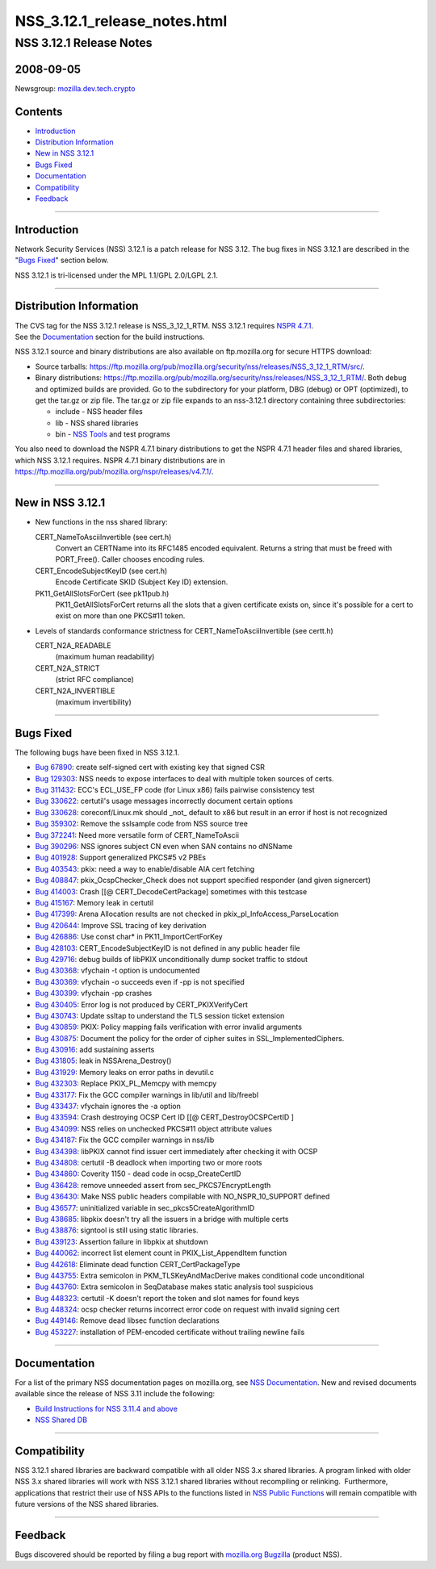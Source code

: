 .. _Mozilla_Projects_NSS_NSS_3.12.1_release_notes.html:

=============================
NSS_3.12.1_release_notes.html
=============================
.. _NSS_3.12.1_Release_Notes:

NSS 3.12.1 Release Notes
------------------------

.. _2008-09-05:

2008-09-05
~~~~~~~~~~

Newsgroup:
`mozilla.dev.tech.crypto <news://news.mozilla.org/mozilla.dev.tech.crypto>`__

.. _Contents:

Contents
~~~~~~~~

-  `Introduction <#introduction>`__
-  `Distribution Information <#distribution_information>`__
-  `New in NSS 3.12.1 <#new_in_nss_3.12.1>`__
-  `Bugs Fixed <#bugs_fixed>`__
-  `Documentation <#documentation>`__
-  `Compatibility <#compatibility>`__
-  `Feedback <#feedback>`__

--------------

.. _Introduction:

Introduction
~~~~~~~~~~~~

Network Security Services (NSS) 3.12.1 is a patch release for NSS 3.12.
The bug fixes in NSS 3.12.1 are described in the "`Bugs
Fixed <#bugsfixed>`__" section below.

NSS 3.12.1 is tri-licensed under the MPL 1.1/GPL 2.0/LGPL 2.1.

--------------

.. _Distribution_Information:

Distribution Information
~~~~~~~~~~~~~~~~~~~~~~~~

| The CVS tag for the NSS 3.12.1 release is NSS_3_12_1_RTM. NSS 3.12.1
  requires `NSPR
  4.7.1 <https://www.mozilla.org/projects/nspr/release-notes/nspr471.html>`__.
| See the `Documentation <#docs>`__ section for the build instructions.

NSS 3.12.1 source and binary distributions are also available on
ftp.mozilla.org for secure HTTPS download:

-  Source tarballs:
   https://ftp.mozilla.org/pub/mozilla.org/security/nss/releases/NSS_3_12_1_RTM/src/.
-  Binary distributions:
   https://ftp.mozilla.org/pub/mozilla.org/security/nss/releases/NSS_3_12_1_RTM/.
   Both debug and optimized builds are provided. Go to the subdirectory
   for your platform, DBG (debug) or OPT (optimized), to get the tar.gz
   or zip file. The tar.gz or zip file expands to an nss-3.12.1
   directory containing three subdirectories:

   -  include - NSS header files
   -  lib - NSS shared libraries
   -  bin - `NSS
      Tools <https://www.mozilla.org/projects/security/pki/nss/tools/>`__
      and test programs

| You also need to download the NSPR 4.7.1 binary distributions to get
  the NSPR 4.7.1 header files and shared libraries, which NSS 3.12.1
  requires. NSPR 4.7.1 binary distributions are in
  https://ftp.mozilla.org/pub/mozilla.org/nspr/releases/v4.7.1/.

--------------

.. _New_in_NSS_3.12.1:

New in NSS 3.12.1
~~~~~~~~~~~~~~~~~

-  New functions in the nss shared library:

   CERT_NameToAsciiInvertible (see cert.h)
      Convert an CERTName into its RFC1485 encoded equivalent.
      Returns a string that must be freed with PORT_Free().
      Caller chooses encoding rules.
   CERT_EncodeSubjectKeyID (see cert.h)
      Encode Certificate SKID (Subject Key ID) extension.
   PK11_GetAllSlotsForCert (see pk11pub.h)
      PK11_GetAllSlotsForCert returns all the slots that a given
      certificate
      exists on, since it's possible for a cert to exist on more than
      one
      PKCS#11 token.

-  Levels of standards conformance strictness for
   CERT_NameToAsciiInvertible (see certt.h)

   CERT_N2A_READABLE
      (maximum human readability)
   CERT_N2A_STRICT
      (strict RFC compliance)
   CERT_N2A_INVERTIBLE
      (maximum invertibility)

--------------

.. _Bugs_Fixed:

Bugs Fixed
~~~~~~~~~~

| The following bugs have been fixed in NSS 3.12.1.

-  `Bug 67890 <https://bugzilla.mozilla.org/show_bug.cgi?id=67890>`__:
   create self-signed cert with existing key that signed CSR
-  `Bug 129303 <https://bugzilla.mozilla.org/show_bug.cgi?id=129303>`__:
   NSS needs to expose interfaces to deal with multiple token sources of
   certs.
-  `Bug 311432 <https://bugzilla.mozilla.org/show_bug.cgi?id=311432>`__:
   ECC's ECL_USE_FP code (for Linux x86) fails pairwise consistency test
-  `Bug 330622 <https://bugzilla.mozilla.org/show_bug.cgi?id=330622>`__:
   certutil's usage messages incorrectly document certain options
-  `Bug 330628 <https://bugzilla.mozilla.org/show_bug.cgi?id=330628>`__:
   coreconf/Linux.mk should \_not\_ default to x86 but result in an
   error if host is not recognized
-  `Bug 359302 <https://bugzilla.mozilla.org/show_bug.cgi?id=359302>`__:
   Remove the sslsample code from NSS source tree
-  `Bug 372241 <https://bugzilla.mozilla.org/show_bug.cgi?id=372241>`__:
   Need more versatile form of CERT_NameToAscii
-  `Bug 390296 <https://bugzilla.mozilla.org/show_bug.cgi?id=390296>`__:
   NSS ignores subject CN even when SAN contains no dNSName
-  `Bug 401928 <https://bugzilla.mozilla.org/show_bug.cgi?id=401928>`__:
   Support generalized PKCS#5 v2 PBEs
-  `Bug 403543 <https://bugzilla.mozilla.org/show_bug.cgi?id=403543>`__:
   pkix: need a way to enable/disable AIA cert fetching
-  `Bug 408847 <https://bugzilla.mozilla.org/show_bug.cgi?id=408847>`__:
   pkix_OcspChecker_Check does not support specified responder (and
   given signercert)
-  `Bug 414003 <https://bugzilla.mozilla.org/show_bug.cgi?id=414003>`__:
   Crash [[@ CERT_DecodeCertPackage] sometimes with this testcase
-  `Bug 415167 <https://bugzilla.mozilla.org/show_bug.cgi?id=415167>`__:
   Memory leak in certutil
-  `Bug 417399 <https://bugzilla.mozilla.org/show_bug.cgi?id=417399>`__:
   Arena Allocation results are not checked in
   pkix_pl_InfoAccess_ParseLocation
-  `Bug 420644 <https://bugzilla.mozilla.org/show_bug.cgi?id=420644>`__:
   Improve SSL tracing of key derivation
-  `Bug 426886 <https://bugzilla.mozilla.org/show_bug.cgi?id=426886>`__:
   Use const char\* in PK11_ImportCertForKey
-  `Bug 428103 <https://bugzilla.mozilla.org/show_bug.cgi?id=428103>`__:
   CERT_EncodeSubjectKeyID is not defined in any public header file
-  `Bug 429716 <https://bugzilla.mozilla.org/show_bug.cgi?id=429716>`__:
   debug builds of libPKIX unconditionally dump socket traffic to stdout
-  `Bug 430368 <https://bugzilla.mozilla.org/show_bug.cgi?id=430368>`__:
   vfychain -t option is undocumented
-  `Bug 430369 <https://bugzilla.mozilla.org/show_bug.cgi?id=430369>`__:
   vfychain -o succeeds even if -pp is not specified
-  `Bug 430399 <https://bugzilla.mozilla.org/show_bug.cgi?id=430399>`__:
   vfychain -pp crashes
-  `Bug 430405 <https://bugzilla.mozilla.org/show_bug.cgi?id=430405>`__:
   Error log is not produced by CERT_PKIXVerifyCert
-  `Bug 430743 <https://bugzilla.mozilla.org/show_bug.cgi?id=430743>`__:
   Update ssltap to understand the TLS session ticket extension
-  `Bug 430859 <https://bugzilla.mozilla.org/show_bug.cgi?id=430859>`__:
   PKIX: Policy mapping fails verification with error invalid arguments
-  `Bug 430875 <https://bugzilla.mozilla.org/show_bug.cgi?id=430875>`__:
   Document the policy for the order of cipher suites in
   SSL_ImplementedCiphers.
-  `Bug 430916 <https://bugzilla.mozilla.org/show_bug.cgi?id=430916>`__:
   add sustaining asserts
-  `Bug 431805 <https://bugzilla.mozilla.org/show_bug.cgi?id=431805>`__:
   leak in NSSArena_Destroy()
-  `Bug 431929 <https://bugzilla.mozilla.org/show_bug.cgi?id=431929>`__:
   Memory leaks on error paths in devutil.c
-  `Bug 432303 <https://bugzilla.mozilla.org/show_bug.cgi?id=432303>`__:
   Replace PKIX_PL_Memcpy with memcpy
-  `Bug 433177 <https://bugzilla.mozilla.org/show_bug.cgi?id=433177>`__:
   Fix the GCC compiler warnings in lib/util and lib/freebl
-  `Bug 433437 <https://bugzilla.mozilla.org/show_bug.cgi?id=433437>`__:
   vfychain ignores the -a option
-  `Bug 433594 <https://bugzilla.mozilla.org/show_bug.cgi?id=433594>`__:
   Crash destroying OCSP Cert ID [[@ CERT_DestroyOCSPCertID ]
-  `Bug 434099 <https://bugzilla.mozilla.org/show_bug.cgi?id=434099>`__:
   NSS relies on unchecked PKCS#11 object attribute values
-  `Bug 434187 <https://bugzilla.mozilla.org/show_bug.cgi?id=434187>`__:
   Fix the GCC compiler warnings in nss/lib
-  `Bug 434398 <https://bugzilla.mozilla.org/show_bug.cgi?id=434398>`__:
   libPKIX cannot find issuer cert immediately after checking it with
   OCSP
-  `Bug 434808 <https://bugzilla.mozilla.org/show_bug.cgi?id=434808>`__:
   certutil -B deadlock when importing two or more roots
-  `Bug 434860 <https://bugzilla.mozilla.org/show_bug.cgi?id=434860>`__:
   Coverity 1150 - dead code in ocsp_CreateCertID
-  `Bug 436428 <https://bugzilla.mozilla.org/show_bug.cgi?id=436428>`__:
   remove unneeded assert from sec_PKCS7EncryptLength
-  `Bug 436430 <https://bugzilla.mozilla.org/show_bug.cgi?id=436430>`__:
   Make NSS public headers compilable with NO_NSPR_10_SUPPORT defined
-  `Bug 436577 <https://bugzilla.mozilla.org/show_bug.cgi?id=436577>`__:
   uninitialized variable in sec_pkcs5CreateAlgorithmID
-  `Bug 438685 <https://bugzilla.mozilla.org/show_bug.cgi?id=438685>`__:
   libpkix doesn't try all the issuers in a bridge with multiple certs
-  `Bug 438876 <https://bugzilla.mozilla.org/show_bug.cgi?id=438876>`__:
   signtool is still using static libraries.
-  `Bug 439123 <https://bugzilla.mozilla.org/show_bug.cgi?id=439123>`__:
   Assertion failure in libpkix at shutdown
-  `Bug 440062 <https://bugzilla.mozilla.org/show_bug.cgi?id=440062>`__:
   incorrect list element count in PKIX_List_AppendItem function
-  `Bug 442618 <https://bugzilla.mozilla.org/show_bug.cgi?id=442618>`__:
   Eliminate dead function CERT_CertPackageType
-  `Bug 443755 <https://bugzilla.mozilla.org/show_bug.cgi?id=443755>`__:
   Extra semicolon in PKM_TLSKeyAndMacDerive makes conditional code
   unconditional
-  `Bug 443760 <https://bugzilla.mozilla.org/show_bug.cgi?id=443760>`__:
   Extra semicolon in SeqDatabase makes static analysis tool suspicious
-  `Bug 448323 <https://bugzilla.mozilla.org/show_bug.cgi?id=448323>`__:
   certutil -K doesn't report the token and slot names for found keys
-  `Bug 448324 <https://bugzilla.mozilla.org/show_bug.cgi?id=448324>`__:
   ocsp checker returns incorrect error code on request with invalid
   signing cert
-  `Bug 449146 <https://bugzilla.mozilla.org/show_bug.cgi?id=449146>`__:
   Remove dead libsec function declarations
-  `Bug 453227 <https://bugzilla.mozilla.org/show_bug.cgi?id=453227>`__:
   installation of PEM-encoded certificate without trailing newline
   fails

--------------

.. _Documentation:

Documentation
~~~~~~~~~~~~~

For a list of the primary NSS documentation pages on mozilla.org, see
`NSS Documentation <../index.html#Documentation>`__. New and revised
documents available since the release of NSS 3.11 include the following:

-  `Build Instructions for NSS 3.11.4 and
   above <../nss-3.11.4/nss-3.11.4-build.html>`__
-  `NSS Shared DB <http://wiki.mozilla.org/NSS_Shared_DB>`__

--------------

.. _Compatibility:

Compatibility
~~~~~~~~~~~~~

NSS 3.12.1 shared libraries are backward compatible with all older NSS
3.x shared libraries. A program linked with older NSS 3.x shared
libraries will work with NSS 3.12.1 shared libraries without recompiling
or relinking.  Furthermore, applications that restrict their use of NSS
APIs to the functions listed in `NSS Public
Functions <../ref/nssfunctions.html>`__ will remain compatible with
future versions of the NSS shared libraries.

--------------

.. _Feedback:

Feedback
~~~~~~~~

| Bugs discovered should be reported by filing a bug report with
  `mozilla.org Bugzilla <https://bugzilla.mozilla.org/>`__ (product
  NSS).